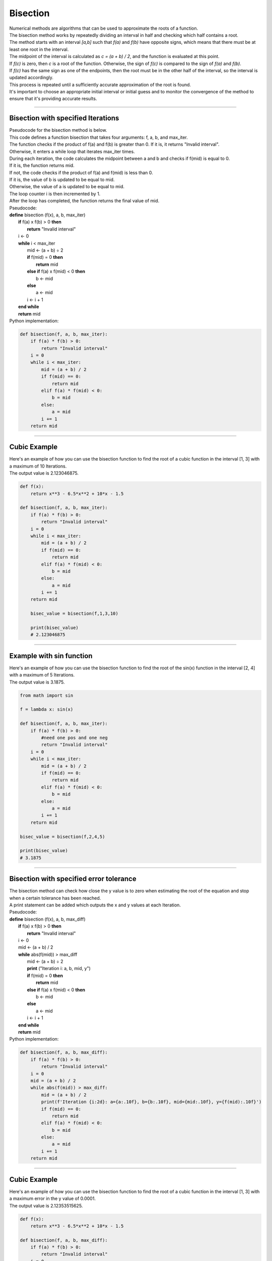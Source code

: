 =======================
Bisection
=======================

| Numerical methods are algorithms that can be used to approximate the roots of a function. 

| The bisection method works by repeatedly dividing an interval in half and checking which half contains a root. 
| The method starts with an interval `[a,b]` such that `f(a)` and `f(b)` have opposite signs, which means that there must be at least one root in the interval. 
| The midpoint of the interval is calculated as `c = (a + b) / 2`, and the function is evaluated at this point. 
| If `f(c)` is zero, then `c` is a root of the function. Otherwise, the sign of `f(c)` is compared to the sign of `f(a)` and `f(b)`. 
| If `f(c)` has the same sign as one of the endpoints, then the root must be in the other half of the interval, so the interval is updated accordingly. 
| This process is repeated until a sufficiently accurate approximation of the root is found.

| It's important to choose an appropriate initial interval or initial guess and to monitor the convergence of the method to ensure that it's providing accurate results.

.. image:: files/bisection_quadratic.png
    :width: 300
    :align: center

----

Bisection with specified Iterations
------------------------------------------

| Pseudocode for the bisection method is below.
| This code defines a function bisection that takes four arguments: f, a, b, and max_iter. 
| The function checks if the product of f(a) and f(b) is greater than 0. If it is, it returns "Invalid interval". 
| Otherwise, it enters a while loop that iterates max_iter times. 
| During each iteration, the code calculates the midpoint between a and b and checks if f(mid) is equal to 0. 
| If it is, the function returns mid. 
| If not, the code checks if the product of f(a) and f(mid) is less than 0. 
| If it is, the value of b is updated to be equal to mid. 
| Otherwise, the value of a is updated to be equal to mid. 
| The loop counter i is then incremented by 1. 
| After the loop has completed, the function returns the final value of mid.

| Pseudocode:

| **define** bisection (f(x), a, b, max_iter)
|     **if** f(a) x f(b) > 0 **then**		
|         **return** "Invalid interval"
|     i ← 0 
|     **while** i < max_iter
|         mid ← (a + b) ÷ 2 
|         **if** f(mid) = 0 **then** 
|             **return** mid 
|         **else if** f(a) x f(mid) < 0 **then** 
|             b ← mid 
|         **else**
|             a ← mid 
|         i ← i + 1 
|     **end while** 
|     **return** mid 


| Python implementation:

.. code-block:: python

    def bisection(f, a, b, max_iter):
        if f(a) * f(b) > 0:
            return "Invalid interval"
        i = 0
        while i < max_iter:
            mid = (a + b) / 2
            if f(mid) == 0:
                return mid
            elif f(a) * f(mid) < 0:
                b = mid
            else:
                a = mid
            i += 1
        return mid


----

Cubic Example
----------------

.. image:: files/bisection_cubic.png
    :width: 300
    :align: center

| Here's an example of how you can use the bisection function to find the root of a cubic function in the interval [1, 3] with a maximum of 10 Iterations.
| The output value is 2.123046875.

.. code-block:: python

    def f(x):
        return x**3 - 6.5*x**2 + 10*x - 1.5

    def bisection(f, a, b, max_iter):
        if f(a) * f(b) > 0:
            return "Invalid interval"
        i = 0
        while i < max_iter:
            mid = (a + b) / 2
            if f(mid) == 0:
                return mid
            elif f(a) * f(mid) < 0:
                b = mid
            else:
                a = mid
            i += 1
        return mid

        bisec_value = bisection(f,1,3,10) 

        print(bisec_value)
        # 2.123046875

----

Example with sin function
----------------------------

.. image:: files/bisection_sin.png
    :width: 300
    :align: center

| Here's an example of how you can use the bisection function to find the root of the sin(x) function in the interval [2, 4] with a maximum of 5 Iterations.
| The output value is 3.1875.

.. code-block:: python

    from math import sin

    f = lambda x: sin(x)

    def bisection(f, a, b, max_iter):
        if f(a) * f(b) > 0:
            #need one pos and one neg
            return "Invalid interval"
        i = 0
        while i < max_iter:
            mid = (a + b) / 2
            if f(mid) == 0:
                return mid
            elif f(a) * f(mid) < 0:
                b = mid
            else:
                a = mid
            i += 1
        return mid

    bisec_value = bisection(f,2,4,5) 

    print(bisec_value)
    # 3.1875


----

Bisection with specified error tolerance
------------------------------------------

| The bisection method can check how close the y value is to zero when estimating the root of the equation and stop when a certain tolerance has been reached.
| A print statement can be added which outputs the x and y values at each Iteration.

| Pseudocode:

| **define** bisection (f(x), a, b, max_diff)
|     **if** f(a) x f(b) > 0 **then**		
|         **return** "Invalid interval"
|     i ← 0 
|     mid ← (a + b) / 2
|     **while** abs(f(mid)) > max_diff
|         mid ← (a + b) ÷ 2
|         **print** ("Iteration i: a, b, mid, y")
|         **if** f(mid) = 0 **then** 
|             **return** mid 
|         **else if** f(a) x f(mid) < 0 **then** 
|             b ← mid 
|         **else**
|             a ← mid 
|         i ← i + 1 
|     **end while** 
|     **return** mid 


| Python implementation:

.. code-block:: python

    def bisection(f, a, b, max_diff):
        if f(a) * f(b) > 0:
            return "Invalid interval"
        i = 0
        mid = (a + b) / 2
        while abs(f(mid)) > max_diff:
            mid = (a + b) / 2
            print(f'Iteration {i:2d}: a={a:.10f}, b={b:.10f}, mid={mid:.10f}, y={f(mid):.10f}')
            if f(mid) == 0:
                return mid
            elif f(a) * f(mid) < 0:
                b = mid
            else:
                a = mid
            i += 1
        return mid

----

Cubic Example
----------------

.. image:: files/bisection_cubic.png
    :width: 300
    :align: center

| Here's an example of how you can use the bisection function to find the root of a cubic function in the interval [1, 3] with a maximum error in the y value of 0.0001.
| The output value is 2.12353515625.

.. code-block:: python

    def f(x):
        return x**3 - 6.5*x**2 + 10*x - 1.5

    def bisection(f, a, b, max_diff):
        if f(a) * f(b) > 0:
            return "Invalid interval"
        i = 0
        mid = (a + b) / 2
        while abs(f(mid)) > max_diff:
            mid = (a + b) / 2
            print('Iteration {:2d}: a={:.10f}, b={:.10f}, mid={:.10f}, y={: .10f}'.format(i, a, b, mid, f(mid)))
            if f(mid) == 0:
                return mid
            elif f(a) * f(mid) < 0:
                b = mid
            else:
                a = mid
            i += 1
        return mid

    bisec_value = bisection(f,1,3,0.0001) 

    print(bisec_value)
    # 2.123565673828125

.. parsed-literal::

    Table of values:
    Iteration  0: a=1.0000000000, b=3.0000000000, mid=2.0000000000, y= 0.5000000000
    Iteration  1: a=2.0000000000, b=3.0000000000, mid=2.5000000000, y=-1.5000000000
    Iteration  2: a=2.0000000000, b=2.5000000000, mid=2.2500000000, y=-0.5156250000
    Iteration  3: a=2.0000000000, b=2.2500000000, mid=2.1250000000, y=-0.0058593750
    Iteration  4: a=2.0000000000, b=2.1250000000, mid=2.0625000000, y= 0.2482910156
    Iteration  5: a=2.0625000000, b=2.1250000000, mid=2.0937500000, y= 0.1214294434
    Iteration  6: a=2.0937500000, b=2.1250000000, mid=2.1093750000, y= 0.0578269958
    Iteration  7: a=2.1093750000, b=2.1250000000, mid=2.1171875000, y= 0.0259928703
    Iteration  8: a=2.1171875000, b=2.1250000000, mid=2.1210937500, y= 0.0100688338
    Iteration  9: a=2.1210937500, b=2.1250000000, mid=2.1230468750, y= 0.0021052286
    Iteration 10: a=2.1230468750, b=2.1250000000, mid=2.1240234375, y=-0.0018769512
    Iteration 11: a=2.1230468750, b=2.1240234375, mid=2.1235351562, y= 0.0001141696
    Iteration 12: a=2.1235351562, b=2.1240234375, mid=2.1237792969, y=-0.0008813832
    Iteration 13: a=2.1235351562, b=2.1237792969, mid=2.1236572266, y=-0.0003836049
    Iteration 14: a=2.1235351562, b=2.1236572266, mid=2.1235961914, y=-0.0001347172
    Iteration 15: a=2.1235351562, b=2.1235961914, mid=2.1235656738, y=-0.0000102737

